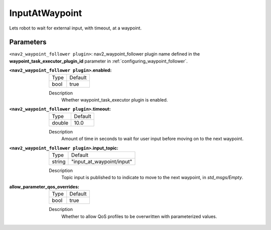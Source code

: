 .. _configuring_nav2_waypoint_follower_input_at_waypoint_plugin:

InputAtWaypoint
===============

Lets robot to wait for external input, with timeout, at a waypoint.

Parameters
**********

``<nav2_waypoint_follower plugin>``: nav2_waypoint_follower plugin name defined in the **waypoint_task_executor_plugin_id** parameter in :ref:`configuring_waypoint_follower`.

:``<nav2_waypoint_follower plugin>``.enabled:

  ============== =============================
  Type           Default
  -------------- -----------------------------
  bool           true
  ============== =============================

  Description
    Whether waypoint_task_executor plugin is enabled.


:``<nav2_waypoint_follower plugin>``.timeout:

  ============== =============================
  Type           Default
  -------------- -----------------------------
  double         10.0
  ============== =============================

  Description
    Amount of time in seconds to wait for user input before moving on to the next waypoint.

:``<nav2_waypoint_follower plugin>``.input_topic:

  ============== =============================
  Type           Default
  -------------- -----------------------------
  string         "input_at_waypoint/input"
  ============== =============================

  Description
    Topic input is published to to indicate to move to the next waypoint, in `std_msgs/Empty`.

:allow_parameter_qos_overrides:

  ============== =============================
  Type           Default
  -------------- -----------------------------
  bool           true
  ============== =============================

  Description
    Whether to allow QoS profiles to be overwritten with parameterized values.
